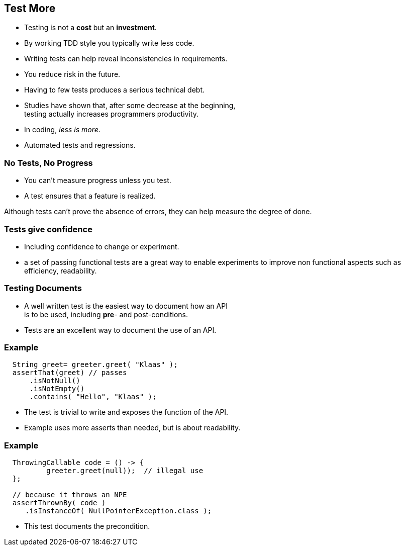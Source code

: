 [.decentlightbg,background-video="videos/flowers.mp4",background-video-loop="true",background-opacity="0.6"]
== Test More

* Testing is not a [red]*cost* but an [green]*investment*.
* By working TDD style you typically write [green]#less# code.
* Writing tests can help [green]#reveal inconsistencies# in requirements.
* You [green]#reduce risk# in the future.
* Having [red]#to few# tests produces a serious [red]#technical debt#.

[.notes]
--
* Studies have shown that, after some decrease at the beginning, +
  testing actually increases programmers productivity.
* In coding, _less is more_.
* Automated tests and regressions.
--

[.decentlightbg,background-video="videos/fog-hands.mp4",background-video-loop="true",background-opacity="0.6"]
=== No Tests, No Progress

* You can't measure progress [green]#unless# you test.
* A test ensures that a feature is realized.

[.notes]
--
Although tests can't prove the absence of errors,
they can help measure the degree of done.
--

[.decentlightbg,background-video="videos/flowers.mp4",background-video-loop="true",background-opacity="0.6"]
=== Tests give confidence

* Including confidence to change or experiment.

[.notes]
--
* a set of passing functional tests are a great way to enable experiments
  to improve non functional aspects such as efficiency, readability.
--

[.decentlightbg,background-video="videos/flowers.mp4",background-video-loop="true",background-opacity="0.6"]
=== Testing Documents

* A well written test is the easiest way to document how an API +
 is to be used, including [red]*pre*- and post-conditions.

[.notes]
--
* Tests are an excellent way to document the use of an API.
--

[.decentlightbg,background-video="videos/flowers.mp4",background-video-loop="true",background-opacity="0.6"]
[.degrade,transition="convex-in"]
=== Example

[source,java]
----
  String greet= greeter.greet( "Klaas" );
  assertThat(greet) // passes
      .isNotNull()
      .isNotEmpty()
      .contains( "Hello", "Klaas" );
----

[.notes]
--
* The test is trivial to write and exposes the function of the API.
* Example uses more asserts than needed, but is about readability.
--

[.decentlightbg,background-video="videos/flowers.mp4",background-video-loop="true",background-opacity="0.6"]
[.degrade,transition="concave-in"]
=== Example

[source,java]
----
  ThrowingCallable code = () -> {
          greeter.greet(null));  // illegal use
  };

  // because it throws an NPE
  assertThrownBy( code )
     .isInstanceOf( NullPointerException.class );
----

[.notes]
--
* This test documents the precondition.
--
